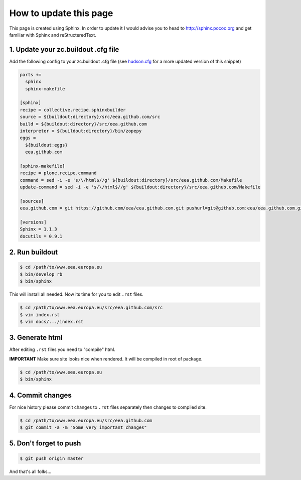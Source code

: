 How to update this page
=======================

This page is created using Sphinx. In order to update it I would advise you
to head to http://sphinx.pocoo.org and get familiar with Sphinx and
reStructeredText.

1. Update your zc.buildout .cfg file
------------------------------------
Add the following config to your zc.buildout .cfg file (see
`hudson.cfg`_ for a more updated version of this snippet)

.. code-block:: console

    parts +=
      sphinx
      sphinx-makefile

    [sphinx]
    recipe = collective.recipe.sphinxbuilder
    source = ${buildout:directory}/src/eea.github.com/src
    build = ${buildout:directory}/src/eea.github.com
    interpreter = ${buildout:directory}/bin/zopepy
    eggs =
      ${buildout:eggs}
      eea.github.com

    [sphinx-makefile]
    recipe = plone.recipe.command
    command = sed -i -e 's/\/html$//g' ${buildout:directory}/src/eea.github.com/Makefile
    update-command = sed -i -e 's/\/html$//g' ${buildout:directory}/src/eea.github.com/Makefile

    [sources]
    eea.github.com = git https://github.com/eea/eea.github.com.git pushurl=git@github.com:eea/eea.github.com.git

    [versions]
    Sphinx = 1.1.3
    docutils = 0.9.1


2. Run buildout
---------------

.. code-block:: console

    $ cd /path/to/www.eea.europa.eu
    $ bin/develop rb
    $ bin/sphinx

This will install all needed. Now its time for you to edit ``.rst`` files.

.. code-block:: console

    $ cd /path/to/www.eea.europa.eu/src/eea.github.com/src
    $ vim index.rst
    $ vim docs/.../index.rst


3. Generate html
----------------

After editing ``.rst`` files you need to "compile" html.

**IMPORTANT**
Make sure site looks nice when rendered. It will be compiled in root of
package.

.. code-block:: console

    $ cd /path/to/www.eea.europa.eu
    $ bin/sphinx

4. Commit changes
------------------

For nice history please commit changes to ``.rst`` files separately then
changes to compiled site.

.. code-block:: console

    $ cd /path/to/www.eea.europa.eu/src/eea.github.com
    $ git commit -a -m "Some very important changes"

5. Don't forget to push
-----------------------

.. code-block:: console

    $ git push origin master


And that's all folks...

.. _`hudson.cfg`: https://svn.eionet.europa.eu/repositories/Zope/trunk/www.eea.europa.eu/trunk/hudson.cfg
